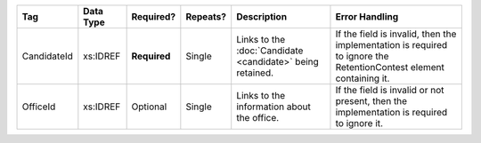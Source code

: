 .. This file is auto-generated.  Do not edit it by hand!

+--------------+--------------+--------------+--------------+------------------------------------------+------------------------------------------+
| Tag          | Data Type    | Required?    | Repeats?     | Description                              | Error Handling                           |
+==============+==============+==============+==============+==========================================+==========================================+
| CandidateId  | xs:IDREF     | **Required** | Single       | Links to the :doc:`Candidate             | If the field is invalid, then the        |
|              |              |              |              | <candidate>` being retained.             | implementation is required to ignore the |
|              |              |              |              |                                          | RetentionContest element containing it.  |
+--------------+--------------+--------------+--------------+------------------------------------------+------------------------------------------+
| OfficeId     | xs:IDREF     | Optional     | Single       | Links to the information about the       | If the field is invalid or not present,  |
|              |              |              |              | office.                                  | then the implementation is required to   |
|              |              |              |              |                                          | ignore it.                               |
+--------------+--------------+--------------+--------------+------------------------------------------+------------------------------------------+
